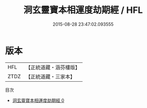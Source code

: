 #+TITLE: 洞玄靈寶本相運度劫期經 / HFL

#+DATE: 2015-08-28 23:47:02.093555
* 版本
 |       HFL|【正統道藏・涵芬樓版】|
 |      ZTDZ|【正統道藏・三家本】|
目次
 - [[file:KR5b0003_000.txt][洞玄靈寶本相運度劫期經 0]]
